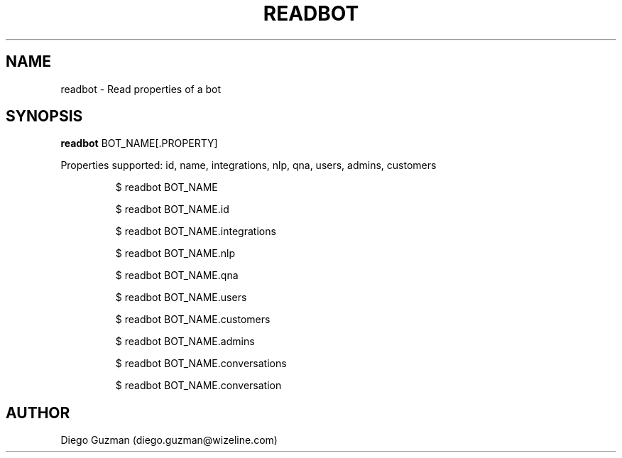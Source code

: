 .TH READBOT 1

.SH NAME
readbot \- Read properties of a bot

.SH SYNOPSIS

.B readbot
BOT_NAME[.PROPERTY]

Properties supported: id, name, integrations, nlp, qna, users, admins, customers

.RS
$ readbot BOT_NAME
.RE

.RS
$ readbot BOT_NAME.id
.RE

.RS
$ readbot BOT_NAME.integrations
.RE

.RS
$ readbot BOT_NAME.nlp
.RE

.RS
$ readbot BOT_NAME.qna
.RE

.RS
$ readbot BOT_NAME.users
.RE

.RS
$ readbot BOT_NAME.customers
.RE

.RS
$ readbot BOT_NAME.admins
.RE

.RS
$ readbot BOT_NAME.conversations
.RE

.RS
$ readbot BOT_NAME.conversation
.RE

.SH AUTHOR
Diego Guzman (diego.guzman@wizeline.com)
